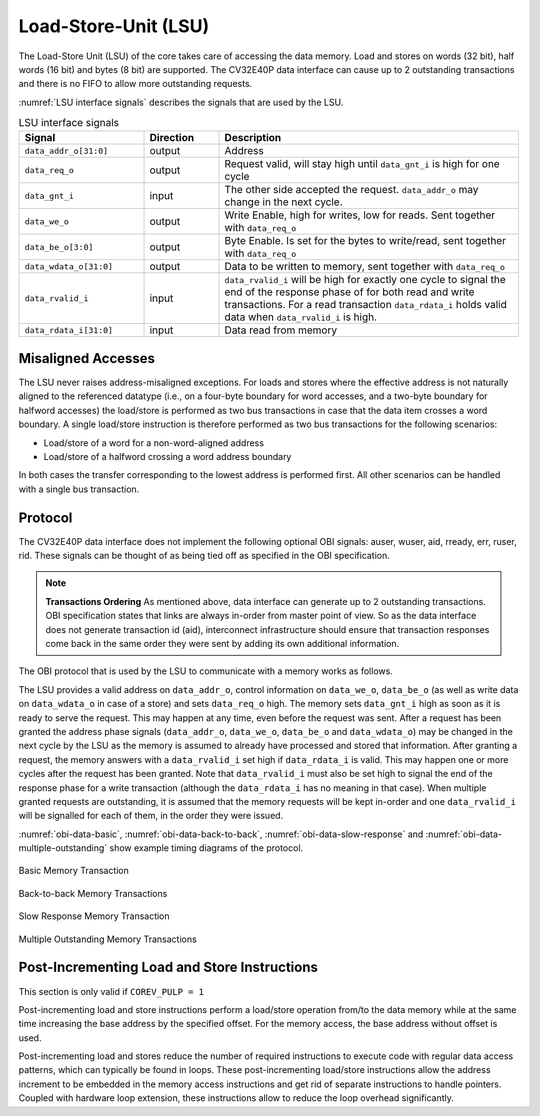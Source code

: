 ..
   Copyright (c) 2023 OpenHW Group
   
   Licensed under the Solderpad Hardware Licence, Version 2.0 (the "License");
   you may not use this file except in compliance with the License.
   You may obtain a copy of the License at
  
   https://solderpad.org/licenses/
  
   Unless required by applicable law or agreed to in writing, software
   distributed under the License is distributed on an "AS IS" BASIS,
   WITHOUT WARRANTIES OR CONDITIONS OF ANY KIND, either express or implied.
   See the License for the specific language governing permissions and
   limitations under the License.
  
   SPDX-License-Identifier: Apache-2.0 WITH SHL-2.0

.. _load-store-unit:

Load-Store-Unit (LSU)
=====================

The Load-Store Unit (LSU) of the core takes care of accessing the data memory. Load and
stores on words (32 bit), half words (16 bit) and bytes (8 bit) are
supported. The CV32E40P data interface can cause up to 2 outstanding
transactions and there is no FIFO to allow more outstanding requests.

:numref:`LSU interface signals` describes the signals that are used by the LSU.

.. table:: LSU interface signals
  :name: LSU interface signals
  :widths: 25 15 60
  :class: no-scrollbar-table

  +------------------------+-----------------+------------------------------------------------------------------------------------------------------------------------------+
  | **Signal**             | **Direction**   | **Description**                                                                                                              |
  +------------------------+-----------------+------------------------------------------------------------------------------------------------------------------------------+
  | ``data_addr_o[31:0]``  | output          | Address                                                                                                                      |
  +------------------------+-----------------+------------------------------------------------------------------------------------------------------------------------------+
  | ``data_req_o``         | output          | Request valid, will stay high until ``data_gnt_i`` is high for one cycle                                                     |
  +------------------------+-----------------+------------------------------------------------------------------------------------------------------------------------------+
  | ``data_gnt_i``         | input           | The other side accepted the request. ``data_addr_o`` may change in the next cycle.                                           |
  +------------------------+-----------------+------------------------------------------------------------------------------------------------------------------------------+
  | ``data_we_o``          | output          | Write Enable, high for writes, low for reads. Sent together with ``data_req_o``                                              |
  +------------------------+-----------------+------------------------------------------------------------------------------------------------------------------------------+
  | ``data_be_o[3:0]``     | output          | Byte Enable. Is set for the bytes to write/read, sent together with ``data_req_o``                                           |
  +------------------------+-----------------+------------------------------------------------------------------------------------------------------------------------------+
  | ``data_wdata_o[31:0]`` | output          | Data to be written to memory, sent together with ``data_req_o``                                                              |
  +------------------------+-----------------+------------------------------------------------------------------------------------------------------------------------------+
  | ``data_rvalid_i``      | input           | ``data_rvalid_i`` will be high for exactly one cycle to signal the end of the response phase of for both read and write      |
  |                        |                 | transactions. For a read transaction ``data_rdata_i`` holds valid data when ``data_rvalid_i`` is high.                       |
  +------------------------+-----------------+------------------------------------------------------------------------------------------------------------------------------+
  | ``data_rdata_i[31:0]`` | input           | Data read from memory                                                                                                        |
  +------------------------+-----------------+------------------------------------------------------------------------------------------------------------------------------+

Misaligned Accesses
-------------------

The LSU never raises address-misaligned exceptions. For loads and stores where the effective address is not naturally aligned to the referenced 
datatype (i.e., on a four-byte boundary for word accesses, and a two-byte boundary for halfword accesses) the load/store is performed as two
bus transactions in case that the data item crosses a word boundary. A single load/store instruction is therefore performed as two bus
transactions for the following scenarios:

* Load/store of a word for a non-word-aligned address
* Load/store of a halfword crossing a word address boundary

In both cases the transfer corresponding to the lowest address is performed first. All other scenarios can be handled with a single bus transaction.

Protocol
--------

The CV32E40P data interface does not implement the following optional OBI signals: auser, wuser, aid, rready, err, ruser, rid.
These signals can be thought of as being tied off as specified in the OBI specification.

.. note::

  **Transactions Ordering**
  As mentioned above, data interface can generate up to 2 outstanding transactions.
  OBI specification states that links are always in-order from master point of view. So as the data interface does not generate transaction id (aid),
  interconnect infrastructure should ensure that transaction responses come back in the same order they were sent by adding its own additional information.

The OBI protocol that is used by the LSU to communicate with a memory works
as follows.

The LSU provides a valid address on ``data_addr_o``, control information
on ``data_we_o``, ``data_be_o`` (as well as write data on ``data_wdata_o`` in
case of a store) and sets ``data_req_o`` high. The memory sets ``data_gnt_i``
high as soon as it is ready to serve the request. This may happen at any
time, even before the request was sent. After a request has been granted
the address phase signals (``data_addr_o``, ``data_we_o``, ``data_be_o`` and
``data_wdata_o``) may be changed in the next cycle by the LSU as the memory
is assumed to already have processed and stored that information. After
granting a request, the memory answers with a ``data_rvalid_i`` set high
if ``data_rdata_i`` is valid. This may happen one or more cycles after the
request has been granted. Note that ``data_rvalid_i`` must also be set high
to signal the end of the response phase for a write transaction (although
the ``data_rdata_i`` has no meaning in that case). When multiple granted requests 
are outstanding, it is assumed that the memory requests will be kept in-order and
one ``data_rvalid_i`` will be signalled for each of them, in the order they were issued.

:numref:`obi-data-basic`, :numref:`obi-data-back-to-back`, :numref:`obi-data-slow-response` and
:numref:`obi-data-multiple-outstanding` show example timing diagrams of the protocol.

.. figure:: ../images/obi_data_basic.svg
   :name: obi-data-basic
   :align: center
   :alt:

   Basic Memory Transaction

.. figure:: ../images/obi_data_back_to_back.svg
   :name: obi-data-back-to-back
   :align: center
   :alt:

   Back-to-back Memory Transactions

.. figure:: ../images/obi_data_slow_response.svg
   :name: obi-data-slow-response
   :align: center
   :alt:

   Slow Response Memory Transaction

.. figure:: ../images/obi_data_multiple_outstanding.svg
   :name: obi-data-multiple-outstanding
   :align: center
   :alt:

   Multiple Outstanding Memory Transactions

Post-Incrementing Load and Store Instructions
---------------------------------------------

This section is only valid if ``COREV_PULP = 1``

Post-incrementing load and store instructions perform a load/store
operation from/to the data memory while at the same time increasing the
base address by the specified offset. For the memory access, the base
address without offset is used.

Post-incrementing load and stores reduce the number of required
instructions to execute code with regular data access patterns, which
can typically be found in loops. These post-incrementing load/store
instructions allow the address increment to be embedded in the memory
access instructions and get rid of separate instructions to handle
pointers. Coupled with hardware loop extension, these instructions allow
to reduce the loop overhead significantly.

.. only:: PMP

  Physical Memory Protection (PMP) Unit
  -------------------------------------

  The CV32E40P core has a PMP module which can be enabled by setting the
  parameter PULP_SECURE=1 which also enabled the core to possibly run in
  USER MODE. Such unit has a configurable number of entries (up to 16) and
  supports all the modes as TOR, NAPOT and NA4. Every fetch, load and
  store access executed in USER MODE are first filtered by the PMP unit
  which can possibly generated exceptions. For the moment, the MPRV bit in
  MSTATUS as well as the LOCK mechanism in the PMP are not supported.
